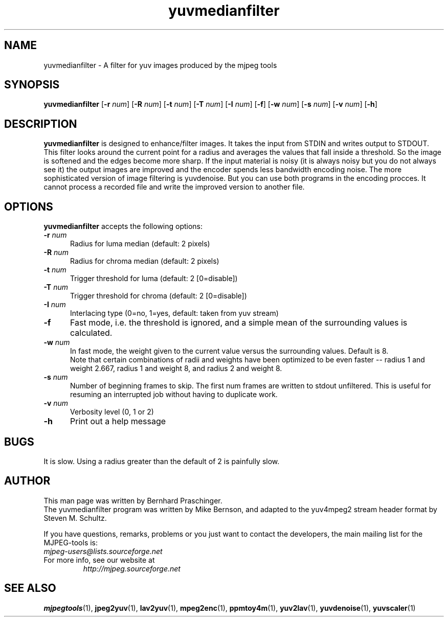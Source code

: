 .TH "yuvmedianfilter" "1" "24 February 2003" "MJPEG Linux Square" "MJPEG tools manual"

.SH "NAME"
yuvmedianfilter \- A filter for yuv images produced by the mjpeg tools

.SH "SYNOPSIS"
.B yuvmedianfilter
.RB [ \-r
.IR num ]
.RB [ \-R
.IR num ]
.RB [ \-t
.IR num ]
.RB [ \-T
.IR num ]
.RB [ \-I
.IR num ]
.RB [ \-f ]
.RB [ \-w
.IR num ]
.RB [ \-s
.IR num ]
.RB [ \-v
.IR num ]
.RB [ \-h ]

.SH "DESCRIPTION"
\fByuvmedianfilter\fP is designed to enhance/filter images.  It takes the input from STDIN and writes output to STDOUT.  
.br
This filter looks around the current point for a radius and averages the values that fall inside a threshold.
So the image is softened and the edges become more sharp. If the input 
material is noisy (it is always noisy but you do not always see it) the 
output images are improved and
the encoder spends less bandwidth encoding noise.
The more sophisticated version of image filtering is yuvdenoise. But you can use both programs in the encoding procces.
It cannot process a recorded file and write the improved version to another file. 

.SH "OPTIONS"
\fByuvmedianfilter\fP accepts the following options:

.TP 5
.BI \-r " num"
Radius for luma median (default: 2 pixels)
.TP 5
.BI \-R " num"
Radius for chroma median (default: 2 pixels)
.TP 5
.BI \-t " num"
Trigger threshold for luma (default: 2 [0=disable])
.TP 5
.BI \-T " num"
Trigger threshold for chroma (default: 2 [0=disable])
.TP 5
.BI \-I " num"
Interlacing type (0=no, 1=yes, default: taken from yuv stream)
.TP 5
.BI \-f
Fast mode, i.e. the threshold is ignored, and a simple mean of the
surrounding values is calculated.
.TP 5
.BI \-w " num"
In fast mode, the weight given to the current value versus the
surrounding values.  Default is 8.
.br
Note that certain combinations of radii and weights have been
optimized to be even faster -- radius 1 and weight 2.667, radius 1
and weight 8, and radius 2 and weight 8.
.TP 5
.BI \-s " num"
Number of beginning frames to skip.  The first num frames are written
to stdout unfiltered.  This is useful for resuming an interrupted
job without having to duplicate work.
.TP 5
.BI \-v " num"
Verbosity level (0, 1 or 2)
.TP 5
.BI \-h 
Print out a help message

.SH BUGS
It is slow.  Using a radius greater than the default of 2 is painfully slow.

.SH "AUTHOR"
This man page was written by Bernhard Praschinger.
.br
The yuvmedianfilter program was written by Mike Bernson, and adapted to the yuv4mpeg2 stream header format by Steven M. Schultz.

.br
If you have questions, remarks, problems or you just want to contact
the developers, the main mailing list for the MJPEG\-tools is:
  \fImjpeg\-users@lists.sourceforge.net\fP

.TP
For more info, see our website at
.I http://mjpeg.sourceforge.net

.SH "SEE ALSO"
.BR mjpegtools (1),
.BR jpeg2yuv (1),
.BR lav2yuv (1),
.BR mpeg2enc (1),
.BR ppmtoy4m (1),
.BR yuv2lav (1),
.BR yuvdenoise (1),
.BR yuvscaler (1)
